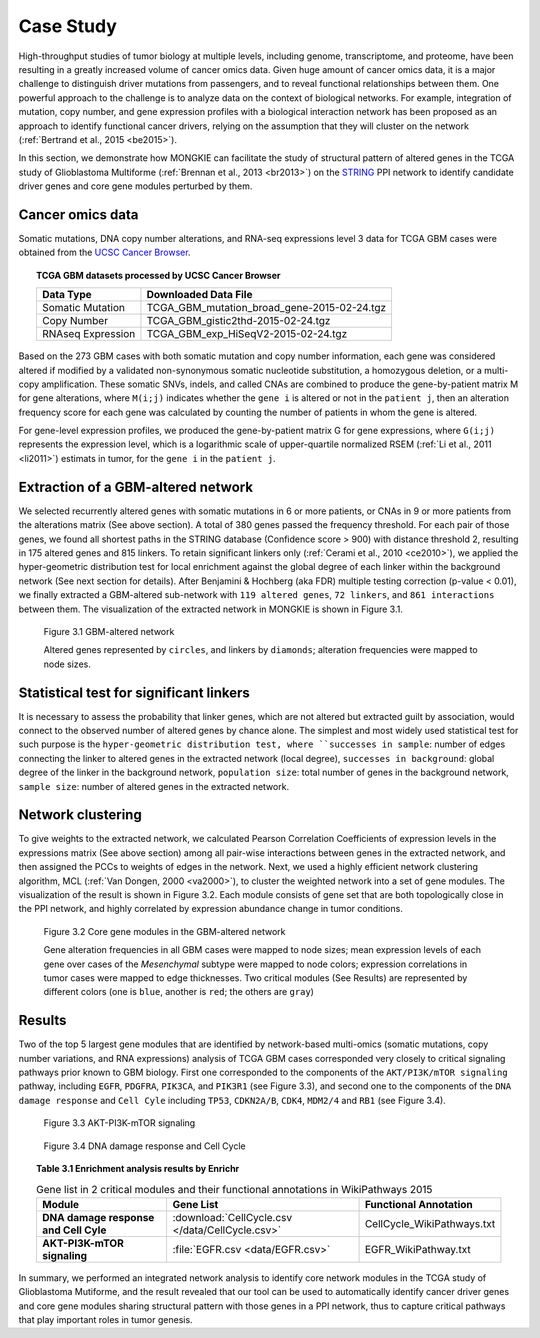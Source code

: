 **********
Case Study
**********

High-throughput studies of tumor biology at multiple levels, including genome, transcriptome, and proteome, have been resulting in a greatly increased volume of cancer omics data. Given huge amount of cancer omics data, it is a major challenge to distinguish driver mutations from passengers, and to reveal functional relationships between them. One powerful approach to the challenge is to analyze data on the context of biological networks. For example, integration of mutation, copy number, and gene expression profiles with a biological interaction network has been proposed as an approach to identify functional cancer drivers, relying on the assumption that they will cluster on the network (:ref:`Bertrand et al., 2015 <be2015>`).

In this section, we demonstrate how MONGKIE can facilitate the study of structural pattern of altered genes in the TCGA study of Glioblastoma Multiforme (:ref:`Brennan et al., 2013 <br2013>`) on the `STRING <http://string-db.org/>`_ PPI network to identify candidate driver genes and core gene modules perturbed by them.

Cancer omics data
=================

Somatic mutations, DNA copy number alterations, and RNA-seq expressions level 3 data for TCGA GBM cases were obtained from the `UCSC Cancer Browser <https://genome-cancer.ucsc.edu/proj/site/hgHeatmap/#?bookmark=ce15f29a905207cbf3d0dbcdf9d35c18>`_.

.. topic:: TCGA GBM datasets processed by UCSC Cancer Browser
    
    .. csv-table:: 
        :header: "Data Type", "Downloaded Data File"
        
        "Somatic Mutation", "TCGA_GBM_mutation_broad_gene-2015-02-24.tgz"
        "Copy Number", "TCGA_GBM_gistic2thd-2015-02-24.tgz"
        "RNAseq Expression", "TCGA_GBM_exp_HiSeqV2-2015-02-24.tgz"

Based on the 273 GBM cases with both somatic mutation and copy number information, each gene was considered altered if modified by a validated non-synonymous somatic nucleotide substitution, a homozygous deletion, or a multi-copy amplification. These somatic SNVs, indels, and called CNAs are combined to produce the gene-by-patient matrix M for gene alterations, where ``M(i;j)`` indicates whether the ``gene i`` is altered or not in the ``patient j``, then an alteration frequency score for each gene was calculated by counting the number of patients in whom the gene is altered.

For gene-level expression profiles, we produced the gene-by-patient matrix G for gene expressions, where ``G(i;j)`` represents the expression level, which is a logarithmic scale of upper-quartile normalized RSEM (:ref:`Li et al., 2011 <li2011>`) estimats in tumor, for the ``gene i`` in the ``patient j``.

Extraction of a GBM-altered network
===================================

We selected recurrently altered genes with somatic mutations in 6 or more patients, or CNAs in 9 or more patients from the alterations matrix (See above section). A total of 380 genes passed the frequency threshold. For each pair of those genes, we found all shortest paths in the STRING database (Confidence score > 900) with distance threshold 2, resulting in 175 altered genes and 815 linkers. To retain significant linkers only (:ref:`Cerami et al., 2010 <ce2010>`), we applied the hyper-geometric distribution test for local enrichment against the global degree of each linker within the background network (See next section for details). After Benjamini & Hochberg (aka FDR) multiple testing correction (p-value < 0.01), we finally extracted a GBM-altered sub-network with ``119 altered genes``, ``72 linkers``, and ``861 interactions`` between them. The visualization of the extracted network in MONGKIE is shown in Figure 3.1.

.. figure:: images/GBM_altered_network.png
    :width: 600px
    :alt: GBM-altered network
    
    Figure 3.1 GBM-altered network
    
    Altered genes represented by ``circles``, and linkers by ``diamonds``; alteration frequencies were mapped to node sizes.

Statistical test for significant linkers
========================================

It is necessary to assess the probability that linker genes, which are not altered but extracted guilt by association, would connect to the observed number of altered genes by chance alone. The simplest and most widely used statistical test for such purpose is the ``hyper-geometric distribution test, where ``successes in sample``: number of edges connecting the linker to altered genes in the extracted network (local degree), ``successes in background``: global degree of the linker in the background network, ``population size``: total number of genes in the background network, ``sample size``: number of altered genes in the extracted network.

Network clustering
==================

To give weights to the extracted network, we calculated Pearson Correlation Coefficients of expression levels in the expressions matrix (See above section) among all pair-wise interactions between genes in the extracted network, and then assigned the PCCs to weights of edges in the network. Next, we used a highly efficient network clustering algorithm, MCL (:ref:`Van Dongen, 2000 <va2000>`), to cluster the weighted network into a set of gene modules. The visualization of the result is shown in Figure 3.2. Each module consists of gene set that are both topologically close in the PPI network, and highly correlated by expression abundance change in tumor conditions.

.. figure:: images/F1A_whole_network.png
    :width: 600px
    :alt: Core gene modules in the GBM-altered network
    
    Figure 3.2 Core gene modules in the GBM-altered network
    
    Gene alteration frequencies in all GBM cases were mapped to node sizes; mean expression levels of each gene over cases of the *Mesenchymal* subtype were mapped to node colors; expression correlations in tumor cases were mapped to edge thicknesses. Two critical modules (See Results) are represented by different colors (one is ``blue``, another is ``red``; the others are ``gray``)

Results
=======

Two of the top 5 largest gene modules that are identified by network-based multi-omics (somatic mutations, copy number variations, and RNA expressions) analysis of TCGA GBM cases corresponded very closely to critical signaling pathways prior known to GBM biology. First one corresponded to the components of the ``AKT/PI3K/mTOR signaling`` pathway, including ``EGFR``, ``PDGFRA``, ``PIK3CA``, and ``PIK3R1`` (see Figure 3.3), and second one to the components of the ``DNA damage response`` and ``Cell Cyle`` including ``TP53``, ``CDKN2A/B``, ``CDK4``, ``MDM2/4`` and ``RB1`` (see Figure 3.4).

.. figure:: images/EGFR.png
    :width: 600px
    :alt: AKT-PI3K-mTOR signaling
    
    Figure 3.3 AKT-PI3K-mTOR signaling

.. figure:: images/CellCycle.png
    :width: 600px
    :alt: DNA damage response and Cell Cycle
    
    Figure 3.4 DNA damage response and Cell Cycle

.. topic:: Table 3.1 Enrichment analysis results by Enrichr
    
    .. csv-table:: Gene list in 2 critical modules and their functional annotations in WikiPathways 2015
        :header: "Module", "Gene List", "Functional Annotation"
        :stub-columns: 1
        
        "DNA damage response and Cell Cyle", :download:`CellCycle.csv </data/CellCycle.csv>`, "CellCycle_WikiPathways.txt"
        "AKT-PI3K-mTOR signaling", :file:`EGFR.csv <data/EGFR.csv>`, "EGFR_WikiPathway.txt"

In summary, we performed an integrated network analysis to identify core network modules in the TCGA study of Glioblastoma Mutiforme, and the result revealed that our tool can be used to automatically identify cancer driver genes and core gene modules sharing structural pattern with those genes in a PPI network, thus to capture critical pathways that play important roles in tumor genesis.


